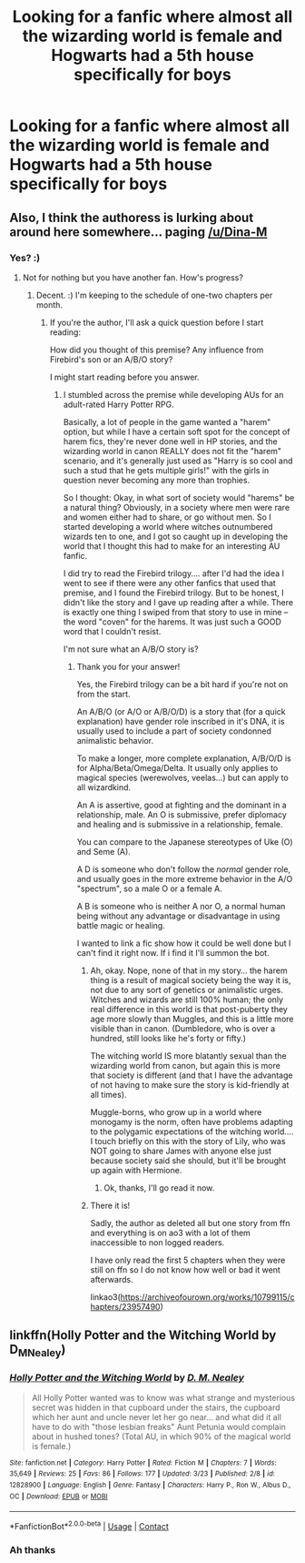 #+TITLE: Looking for a fanfic where almost all the wizarding world is female and Hogwarts had a 5th house specifically for boys

* Looking for a fanfic where almost all the wizarding world is female and Hogwarts had a 5th house specifically for boys
:PROPERTIES:
:Author: Nomad_On_Fire
:Score: 8
:DateUnix: 1523301812.0
:DateShort: 2018-Apr-09
:FlairText: Fic Search
:END:

** Also, I think the authoress is lurking about around here somewhere... paging [[/u/Dina-M]]
:PROPERTIES:
:Author: wordhammer
:Score: 7
:DateUnix: 1523302412.0
:DateShort: 2018-Apr-10
:END:

*** Yes? :)
:PROPERTIES:
:Author: Dina-M
:Score: 5
:DateUnix: 1523302453.0
:DateShort: 2018-Apr-10
:END:

**** Not for nothing but you have another fan. How's progress?
:PROPERTIES:
:Author: wordhammer
:Score: 5
:DateUnix: 1523304006.0
:DateShort: 2018-Apr-10
:END:

***** Decent. :) I'm keeping to the schedule of one-two chapters per month.
:PROPERTIES:
:Author: Dina-M
:Score: 5
:DateUnix: 1523305024.0
:DateShort: 2018-Apr-10
:END:

****** If you're the author, I'll ask a quick question before I start reading:

How did you thought of this premise? Any influence from Firebird's son or an A/B/O story?

I might start reading before you answer.
:PROPERTIES:
:Author: Lenrivk
:Score: 1
:DateUnix: 1523348269.0
:DateShort: 2018-Apr-10
:END:

******* I stumbled across the premise while developing AUs for an adult-rated Harry Potter RPG.

Basically, a lot of people in the game wanted a "harem" option, but while I have a certain soft spot for the concept of harem fics, they're never done well in HP stories, and the wizarding world in canon REALLY does not fit the "harem" scenario, and it's generally just used as "Harry is so cool and such a stud that he gets multiple girls!" with the girls in question never becoming any more than trophies.

So I thought: Okay, in what sort of society would "harems" be a natural thing? Obviously, in a society where men were rare and women either had to share, or go without men. So I started developing a world where witches outnumbered wizards ten to one, and I got so caught up in developing the world that I thought this had to make for an interesting AU fanfic.

I did try to read the Firebird trilogy.... after I'd had the idea I went to see if there were any other fanfics that used that premise, and I found the Firebird trilogy. But to be honest, I didn't like the story and I gave up reading after a while. There is exactly one thing I swiped from that story to use in mine -- the word "coven" for the harems. It was just such a GOOD word that I couldn't resist.

I'm not sure what an A/B/O story is?
:PROPERTIES:
:Author: Dina-M
:Score: 3
:DateUnix: 1523349031.0
:DateShort: 2018-Apr-10
:END:

******** Thank you for your answer!

Yes, the Firebird trilogy can be a bit hard if you're not on from the start.

An A/B/O (or A/O or A/B/O/D) is a story that (for a quick explanation) have gender role inscribed in it's DNA, it is usually used to include a part of society condonned animalistic behavior.

To make a longer, more complete explanation, A/B/O/D is for Alpha/Beta/Omega/Delta. It usually only applies to magical species (werewolves, veelas...) but can apply to all wizardkind.

An A is assertive, good at fighting and the dominant in a relationship, male. An O is submissive, prefer diplomacy and healing and is submissive in a relationship, female.

You can compare to the Japanese stereotypes of Uke (O) and Seme (A).

A D is someone who don't follow the /normal/ gender role, and usually goes in the more extreme behavior in the A/O "spectrum", so a male O or a female A.

A B is someone who is neither A nor O, a normal human being without any advantage or disadvantage in using battle magic or healing.

I wanted to link a fic show how it could be well done but I can't find it right now. If i find it I'll summon the bot.
:PROPERTIES:
:Author: Lenrivk
:Score: 1
:DateUnix: 1523353127.0
:DateShort: 2018-Apr-10
:END:

********* Ah, okay. Nope, none of that in my story... the harem thing is a result of magical society being the way it is, not due to any sort of genetics or animalistic urges. Witches and wizards are still 100% human; the only real difference in this world is that post-puberty they age more slowly than Muggles, and this is a little more visible than in canon. (Dumbledore, who is over a hundred, still looks like he's forty or fifty.)

The witching world IS more blatantly sexual than the wizarding world from canon, but again this is more that society is different (and that I have the advantage of not having to make sure the story is kid-friendly at all times).

Muggle-borns, who grow up in a world where monogamy is the norm, often have problems adapting to the polygamic expectations of the witching world.... I touch briefly on this with the story of Lily, who was NOT going to share James with anyone else just because society said she should, but it'll be brought up again with Hermione.
:PROPERTIES:
:Author: Dina-M
:Score: 4
:DateUnix: 1523354020.0
:DateShort: 2018-Apr-10
:END:

********** Ok, thanks, I'll go read it now.
:PROPERTIES:
:Author: Lenrivk
:Score: 1
:DateUnix: 1523355365.0
:DateShort: 2018-Apr-10
:END:


********* There it is!

Sadly, the author as deleted all but one story from ffn and everything is on ao3 with a lot of them inaccessible to non logged readers.

I have only read the first 5 chapters when they were still on ffn so I do not know how well or bad it went afterwards.

linkao3([[https://archiveofourown.org/works/10799115/chapters/23957490]])
:PROPERTIES:
:Author: Lenrivk
:Score: 2
:DateUnix: 1523354061.0
:DateShort: 2018-Apr-10
:END:


** linkffn(Holly Potter and the Witching World by D_M_Nealey)
:PROPERTIES:
:Author: wordhammer
:Score: 6
:DateUnix: 1523302248.0
:DateShort: 2018-Apr-10
:END:

*** [[https://www.fanfiction.net/s/12828900/1/][*/Holly Potter and the Witching World/*]] by [[https://www.fanfiction.net/u/10321291/D-M-Nealey][/D. M. Nealey/]]

#+begin_quote
  All Holly Potter wanted was to know was what strange and mysterious secret was hidden in that cupboard under the stairs, the cupboard which her aunt and uncle never let her go near... and what did it all have to do with "those lesbian freaks" Aunt Petunia would complain about in hushed tones? (Total AU, in which 90% of the magical world is female.)
#+end_quote

^{/Site/:} ^{fanfiction.net} ^{*|*} ^{/Category/:} ^{Harry} ^{Potter} ^{*|*} ^{/Rated/:} ^{Fiction} ^{M} ^{*|*} ^{/Chapters/:} ^{7} ^{*|*} ^{/Words/:} ^{35,649} ^{*|*} ^{/Reviews/:} ^{25} ^{*|*} ^{/Favs/:} ^{86} ^{*|*} ^{/Follows/:} ^{177} ^{*|*} ^{/Updated/:} ^{3/23} ^{*|*} ^{/Published/:} ^{2/8} ^{*|*} ^{/id/:} ^{12828900} ^{*|*} ^{/Language/:} ^{English} ^{*|*} ^{/Genre/:} ^{Fantasy} ^{*|*} ^{/Characters/:} ^{Harry} ^{P.,} ^{Ron} ^{W.,} ^{Albus} ^{D.,} ^{OC} ^{*|*} ^{/Download/:} ^{[[http://www.ff2ebook.com/old/ffn-bot/index.php?id=12828900&source=ff&filetype=epub][EPUB]]} ^{or} ^{[[http://www.ff2ebook.com/old/ffn-bot/index.php?id=12828900&source=ff&filetype=mobi][MOBI]]}

--------------

*FanfictionBot*^{2.0.0-beta} | [[https://github.com/tusing/reddit-ffn-bot/wiki/Usage][Usage]] | [[https://www.reddit.com/message/compose?to=tusing][Contact]]
:PROPERTIES:
:Author: FanfictionBot
:Score: 3
:DateUnix: 1523302258.0
:DateShort: 2018-Apr-10
:END:


*** Ah thanks
:PROPERTIES:
:Author: Nomad_On_Fire
:Score: 1
:DateUnix: 1523302350.0
:DateShort: 2018-Apr-10
:END:
